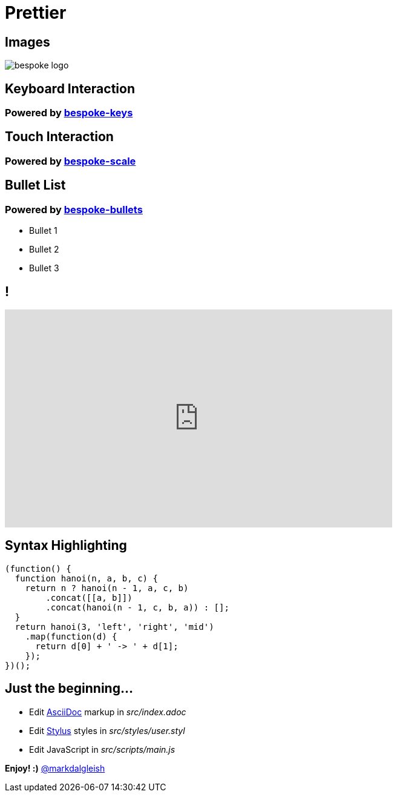 = Prettier
:!sectids:
:imagesdir: images
:source-highlighter: coderay
:coderay-css: style

== Images

image::bespoke-logo.jpg[]

== Keyboard Interaction

[discrete]
=== Powered by https://github.com/bespokejs/bespoke-keys[bespoke-keys]

== Touch Interaction

[discrete]
=== Powered by https://github.com/bespokejs/bespoke-scale[bespoke-scale]

== Bullet List

[discrete]
=== Powered by https://github.com/bespokejs/bespoke-bullets[bespoke-bullets]

[%build]
* Bullet 1
* Bullet 2
* Bullet 3

== !

video::AV3kYPutYfs[youtube,640,360,opts="loop,muted"]

== Syntax Highlighting

[source,js]
----
(function() {
  function hanoi(n, a, b, c) {
    return n ? hanoi(n - 1, a, c, b)
        .concat([[a, b]])
        .concat(hanoi(n - 1, c, b, a)) : [];
  }
  return hanoi(3, 'left', 'right', 'mid')
    .map(function(d) {
      return d[0] + ' -> ' + d[1];
    });
})();
----

// No named route plugin usage?

== Just the beginning...

[%build]
* Edit http://asciidoctor.org[AsciiDoc] markup in [.path]_src/index.adoc_
* Edit http://stylus-lang.com[Stylus] styles in [.path]_src/styles/user.styl_
* Edit JavaScript in [.path]_src/scripts/main.js_

[.build]
*Enjoy! :)*
https://twitter.com/markdalgleish[@markdalgleish]
